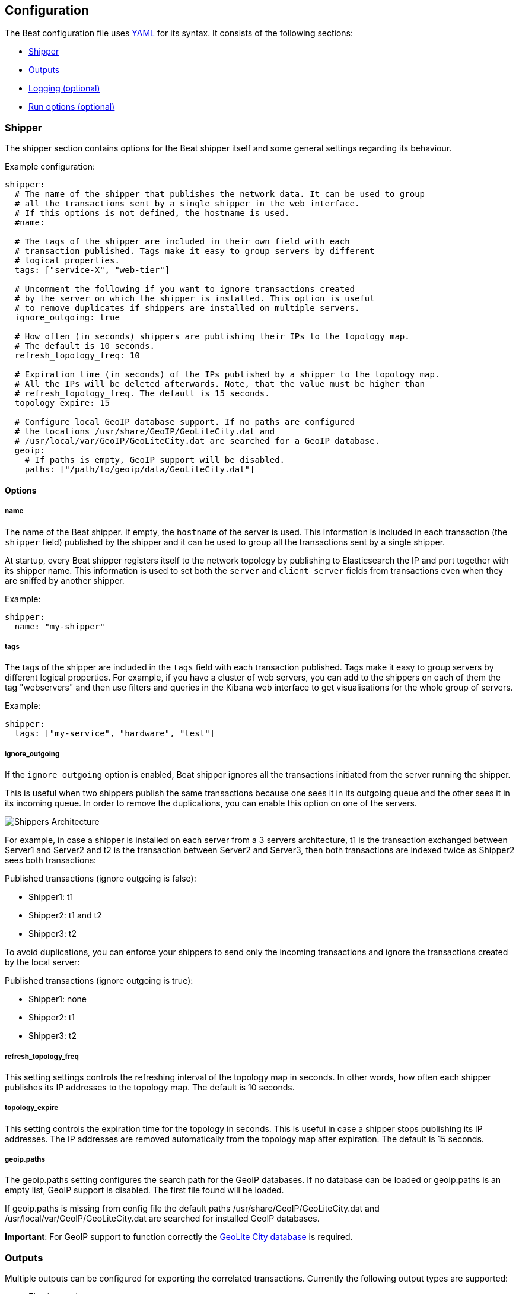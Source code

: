 [[configuration]]
== Configuration

The Beat configuration file uses
http://yaml.org/[YAML] for its syntax. It consists of the following sections:

* <<configuration-shipper>>
* <<configuration-output>>
* <<configuration-logging>>
* <<configuration-run-options>>

[[configuration-shipper]]
=== Shipper

The shipper section contains options for the Beat shipper itself and some
general settings regarding its behaviour.

Example configuration:

[source,yaml]
------------------------------------------------------------------------------
shipper:
  # The name of the shipper that publishes the network data. It can be used to group
  # all the transactions sent by a single shipper in the web interface.
  # If this options is not defined, the hostname is used.
  #name:

  # The tags of the shipper are included in their own field with each
  # transaction published. Tags make it easy to group servers by different
  # logical properties.
  tags: ["service-X", "web-tier"]

  # Uncomment the following if you want to ignore transactions created
  # by the server on which the shipper is installed. This option is useful
  # to remove duplicates if shippers are installed on multiple servers.
  ignore_outgoing: true

  # How often (in seconds) shippers are publishing their IPs to the topology map.
  # The default is 10 seconds.
  refresh_topology_freq: 10

  # Expiration time (in seconds) of the IPs published by a shipper to the topology map.
  # All the IPs will be deleted afterwards. Note, that the value must be higher than
  # refresh_topology_freq. The default is 15 seconds.
  topology_expire: 15

  # Configure local GeoIP database support. If no paths are configured
  # the locations /usr/share/GeoIP/GeoLiteCity.dat and
  # /usr/local/var/GeoIP/GeoLiteCity.dat are searched for a GeoIP database.
  geoip:
    # If paths is empty, GeoIP support will be disabled.
    paths: ["/path/to/geoip/data/GeoLiteCity.dat"]
------------------------------------------------------------------------------

==== Options

===== name

The name of the Beat shipper. If empty, the `hostname` of the server is
used. This information is included in each transaction (the `shipper` field)
published by the shipper and it can be used to group all the transactions sent by
a single shipper.

At startup, every Beat shipper registers itself to the network topology by
publishing to Elasticsearch the IP and port together with its shipper name. This
information is used to set both the `server` and `client_server` fields
from transactions even when they are sniffed by another shipper.

Example:

[source,yaml]
------------------------------------------------------------------------------
shipper:
  name: "my-shipper"
------------------------------------------------------------------------------

===== tags

The tags of the shipper are included in the `tags` field with each transaction
published. Tags make it easy to group servers by different logical properties.
For example, if you have a cluster of web servers, you can add to the shippers on
each of them the tag "webservers" and then use filters and queries in the
Kibana web interface to get visualisations for the whole group of servers.

Example:

[source,yaml]
------------------------------------------------------------------------------
shipper:
  tags: ["my-service", "hardware", "test"]
------------------------------------------------------------------------------

===== ignore_outgoing

If the `ignore_outgoing` option is enabled, Beat shipper ignores all the
transactions initiated from the server running the shipper.

This is useful when two shippers publish the same transactions because one sees
it in its outgoing queue and the other sees it in its incoming queue. In order
to remove the duplications, you can enable this option on one of the servers.

image:./images/option_ignore_outgoing.png[Shippers Architecture]

For example, in case a shipper is installed on each server from a 3 servers
architecture, t1 is the transaction exchanged between Server1 and Server2 and
t2 is the transaction between Server2 and Server3, then both transactions are
indexed twice as Shipper2 sees both transactions:

Published transactions (ignore outgoing is false):

 - Shipper1: t1
 - Shipper2: t1 and t2
 - Shipper3: t2

To avoid duplications, you can enforce your shippers to send only the incoming
transactions and ignore the transactions created by the local server:

Published transactions (ignore outgoing is true):

 - Shipper1: none
 - Shipper2: t1
 - Shipper3: t2

===== refresh_topology_freq

This setting settings controls the refreshing interval of the topology map in
seconds. In other words, how often each shipper publishes its IP addresses to the
topology map. The default is 10 seconds.

===== topology_expire

This setting controls the expiration time for the topology in seconds. This is
useful in case a shipper stops publishing its IP addresses.  The IP addresses
are removed automatically from the topology map after expiration. The default
is 15 seconds.

===== geoip.paths

The geoip.paths setting configures the search path for the GeoIP databases. If no database can be loaded or geoip.paths is an empty list, GeoIP support is disabled. The first file found will be loaded.

If geoip.paths is missing from config file the default paths /usr/share/GeoIP/GeoLiteCity.dat and /usr/local/var/GeoIP/GeoLiteCity.dat are searched for installed GeoIP databases.

*Important*: For GeoIP support to function correctly the https://dev.maxmind.com/geoip/legacy/geolite/[GeoLite City database] is required.


[[configuration-output]]
=== Outputs

Multiple outputs can be configured for exporting the correlated transactions.
Currently the following output types are supported:

* Elasticsearch
* Logstash
* Redis (DEPRECATED)
* File
* Console

One or multiple outputs can be enabled at a time. The output plugins are
responsible for sending the transaction data in JSON format to the next step in
the pipeline. In addition, they are also responsible for maintaining the
network topology.

==== Elasticsearch Output

Sends the transactions directly to Elasticsearch by using the Elasticsearch
HTTP API.

Example configuration:

[source,yaml]
------------------------------------------------------------------------------
output:
  elasticsearch:

    # Enable Elasticsearch as output
    enabled: true

    # The Elasticsearch cluster
    hosts: ["http://localhost:9200"]

    # Comment this option if you don't want to store the topology in
    # Elasticsearch. The default is false.
    # This option makes sense only for Packetbeat
    save_topology: true

    # Optional index name. The default is packetbeat and generates
    # [packetbeat-]YYYY.MM.DD keys.
    index: "packetbeat"

    # List of root certificates for HTTPS server verifications
    cas: ["/etc/pki/root/ca.pem"]

    # TLS configuration.
    tls:
      # Certificate for TLS client authentication
      certificate: "/etc/pki/client/cert.pem"

      # Client Certificate Key
      certificatekey: "/etc/pki/client/cert.key"

------------------------------------------------------------------------------

To enable SSL, just add `https` to all URLs defined under __hosts__.

[source,yaml]
------------------------------------------------------------------------------

output:
  elasticsearch:
	
    # Enable Elasticsearch as output
    enabled: true

    # The Elasticsearch cluster
    hosts: ["https://localhost:9200"]

    # Comment this option if you don't want to store the topology in
    # Elasticsearch. The default is false.
    # This option makes sense only for Packetbeat
    save_topology: true

    # HTTP basic auth
    username: "admin"
    password: "s3cr3t"

------------------------------------------------------------------------------

If the Elasticsearch nodes are defined by `IP:PORT` then add `protocol: https` to your yaml file.

[source,yaml]
------------------------------------------------------------------------------

output:
  elasticsearch:

    # Enable Elasticsearch as output
    enabled: true

    # The Elasticsearch cluster
    hosts: ["localhost"]

    # Optional http or https. Default is http
    protocol: "https"

    # Comment this option if you don't want to store the topology in
    # Elasticsearch. The default is false.
    # This option makes sense only for Packetbeat
    save_topology: true

    # HTTP basic auth
    username: "admin"
    password: "s3cr3t"

------------------------------------------------------------------------------


===== enabled

Boolean option that enables Elasticsearch as output. The default is true.

[[hosts-option]]
===== hosts

The list of Elasticsearch nodes to which to connect. The events are distributed to
these nodes in round robin order. If one node becomes unreachable, the event is
automatically sent to another node. Each Elasticsearch node can be defined as an `URL` or `IP:PORT`.
Examples: `http://192.15.3.2`, `https://es.found.io:9230` or `192.24.3.2:9300`.
If no port is specified, `9200` is used.

Note:: In case of `IP:PORT`, the _scheme_ and _path_ are taken from the <<protocol-option>> and <<path-option>> config
options. 

[source,yaml]
------------------------------------------------------------------------------
output:
  elasticsearch:

    # Enable Elasticsearch as output
    enabled: true

    # The Elasticsearch cluster
    hosts: ["10.45.3.2:9220", "10.45.3.1:9230"]

    # Optional http or https. Default is http
    protocol: https

    # HTTP Path at which each Elasticsearch server lives
    path: /elasticsearch
------------------------------------------------------------------------------

In the previous example, the Elasticsearch nodes are available at https://10.45.3.2:9220/elasticsearch and
https://10.45.3.1:9230/elasticsearch.


===== host (DEPRECATED)

The host of the Elasticsearch server. This option is deprecated as it is replaced by <<hosts-option>>.

===== port (DEPRECATED)

The port of the Elasticsearch server. This option is deprecated as it is replaced by <<hosts-option>>.


===== username

Basic authentication username for connecting to Elasticsearch.

===== password

Basic authentication password for connecting to Elasticsearch.

[[protocol-option]]
===== protocol

The name of the protocol Elasticsearch is reachable on. The options are:
`http` or `https`. The default is `http`. Its value is overwritten by the scheme available in the URL.

[[path-option]]
===== path

An HTTP path prefix that is prepended to the HTTP API calls. This is useful for
the cases where Elasticsearch listens behind an HTTP reverse proxy that exports
the API under a custom prefix.


===== index

The index root name where to write events to. The default is `packetbeat` and
generates `[packetbeat-]YYYY.MM.DD` indexes (e.g. `packetbeat-2015.04.26`).

The index root name where to write events to. The default is the beat its name.
For example `packetbeat` generates `[packetbeat-]YYYY.MM.DD` indexes (e.g. `packetbeat-2015.04.26`).


===== max_retries

The number of times a particular Elasticsearch index operation is attempted. If
the indexing operation doesn't succeed after this many retries, the events are
dropped. The default is 3.

===== bulk_max_size

The maximum number of events to bulk in a single Elasticsearch bulk API index request.
The default is 10000.

===== flush_interval

The number of seconds to wait for new events between two bulk API index requests.
If `bulk_max_size` is reached before this interval expires, addition bulk index
requests are made.

===== save_topology

Boolean that sets if the topology is kept in Elasticsearch. The default is
false. This option makes sense only for Packetbeat.

===== topology_expire

The time to live in seconds for the topology information that is stored in
Elasticsearch. The default is 15 seconds.

===== tls

Configure TLS parameters like certificate authority for HTTPS based connections.
If tls section is missing, the host CAs will be used for HTTPS connections to
elasticsearch.

See <<configuration-output-tls>> for available TLS configuration options.


[[logstash-output]]
==== Logstash Output

The logstash output sends the events directly to logstash using the lumberjack
protocol. The logstash-input-beats plugin must be installed and configured
in logstash. Logstash will allow for additional processing and routing of
generated events.

Every event send to logstash contains additional meta data for indexing and filtering:

[source,json]
------------------------------------------------------------------------------
{
    ...
    "@metadata": {
      "beat": "<beat>",
      "type": "<event type>"
    }
}
------------------------------------------------------------------------------

In Logstash the Elasticsearch Output Plugin can be configured to use the
metadata and event type for indexing.

This Logstash configuration file for logstash 1.5 will use the beat name and
document type reported by beats for indexing events right into Elasticsearch.
The index used will depend on `@timestamp` field as identified by Logstash.
[source,logstash]
------------------------------------------------------------------------------

input {
  beats {
    port => 5044
  }
}

output {
  elasticsearch {
    host => "localhost"
    port => "9200"
    protocol => "http"
    index => "%{[@metadata][beat]}-%{+YYYY.MM.dd}"
    document_type => "%{[@metadata][type]}"
  }
}
------------------------------------------------------------------------------

See the same configuration for Logstash 2.x releases:
[source,logstash]
------------------------------------------------------------------------------

input {
  beats {
    port => 5044
  }
}

output {
  elasticsearch {
    hosts => ["http://localhost:9200"]
    index => "%{[@metadata][beat]}-%{+YYYY.MM.dd}"
    document_type => "%{[@metadata][type]}"
  }
}
------------------------------------------------------------------------------

Events indexed into Elasticsearch with shown Logstash configuration will be
similar to events directly indexed by beats into Elasticsearch.


Example beat configuration:
[source,yaml]
------------------------------------------------------------------------------
output:
  logstash:
    enabled: true

    hosts: ["localhost:5044"]

    # index configures '@metadata.beat' field to be used by Logstash for
    # indexing. By Default the beat name is used (e.g. filebeat, topbeat, packetbeat)
    index: mybeat

    tls:
      # disable tls for testing (TLS must be disabled in logstash too)
      disabled: true
------------------------------------------------------------------------------

===== enabled

Boolean option that enables logstash output. The default is true.

===== hosts

List of known logstash servers to connect to. All entries in this list can
contain a port number. If no port number is given, the port options value is
used as default port number.

[[loadbalance]]
===== loadbalance

If set to true and multiple logstash hosts are configured, The output plugin will
load balance published events onto all logstash hosts. If set to false,
the output plugin will send all events to only one host (determined by random)
switching to another host if selected one becomes unresponsive.
The default value is false.

[source,yaml]
------------------------------------------------------------------------------
output:
  logstash:
    enabled: true

    hosts: ["localhost:5044", "localhost:5045"]

    # configure index prefix name
    index: mybeat

    # configure logstash plugin to loadbalance events between the logstash instances
    loadbalance: true

    tls:
      # disable tls for testing (TLS must be disabled in logstash too)
      disabled: true
------------------------------------------------------------------------------


===== port

Default port to use if port number not given in hosts. The default port number
is 10200.

===== index

The index root name where to write events to. The default is the beat its name.
For example `packetbeat` generates `[packetbeat-]YYYY.MM.DD` indexes (e.g. `packetbeat-2015.04.26`).

===== tls

TLS configuration like root CA for the logstash connections. See
<<configuration-output-tls>> for TLS options. If missing or tls.disabled is set to
true, a TCP only connection is assumed. Logstash must also be configured to use
TCP for logstash input.

===== timeout

Logstash connection timeout in seconds waiting for responses from logstash
server. Default is 30 (seconds).

===== max_retries

The number of times a particular logstash send attempted is tried. If
the send operation doesn't succeed after this many retries, the events are
dropped. The default is 3.

It is up to the beat to decide to drop the event or try again sending the event
if it was dropped by the output plugin. If send operation doesn't succeed after
max_retries, the beat optionally will be notified about it.


[[redis-output]]
==== Redis Output (DEPRECATED)

////
TODO: I think besides the list option, PUB-SUB is also supported here (there
was a pull request some time ago. But that's not documented yet.
////

Inserts the events in a Redis list. This output plugin is compatibile with
the http://logstash.net/docs/1.4.2/inputs/redis[Redis input plugin] from Logstash,
so the Redis Output for the Beats is deprecated. 
Example configuration:

[source,yaml]
------------------------------------------------------------------------------
output:

  redis:
    # Uncomment out this option if you want to output to Redis. The default is false.
    enabled: true

    # Set the host and port where to find Redis.
    host: "localhost"
    port: 6379

    # Uncomment out this option if you want to store the topology in Redis.
    # The default is false.
    save_topology: true

    # Optional index name. The default is packetbeat and generates packetbeat keys.
    index: "packetbeat"

    # Optional Redis database number where the events are stored
    # The default is 0.
    db: 0

    # Optional Redis database number where the topology is stored
    # The default is 1. It must have a different value than db.
    db_topology: 1

    # Optional password to authenticate with. By default, no
    # password is set.
    # password: ""

    # Optional Redis initial connection timeout in seconds.
    # The default is 5 seconds.
    timeout: 5

    # Optional interval for reconnecting to failed Redis connections.
    # The default is 1 second.
    reconnect_interval: 1
------------------------------------------------------------------------------


===== enabled

Boolean option that enables Redis as output. The default is false.

===== host

Host of the Redis server.

===== port

Port of the Redis server.

===== db

Redis database number where the events are published. The default is 0.

===== db_topology

Redis database number where the topology information is stored. The default is 1.

===== index

Name of the Redis list where the events are published. The default is
`packetbeat`.

===== password

Password to authenticate with. The default is no authentication.

===== timeout

Redis initial connection timeout in seconds. The default is 5 seconds.

===== reconnect_interval

Interval for reconnecting failed Redis connections. The default is 1 second.

==== File Output

[source,yaml]
------------------------------------------------------------------------------
output:

  # File as output
  # Options:
  # path: where to save the files
  # filename: name of the files
  # rotate_every_kb: maximum size of the files in path
  # number of files: maximum number of files in path
  file:
    enabled: true
    path: "/tmp/packetbeat"
    filename: packetbeat
    rotate_every_kb: 1000
    number_of_files: 7
------------------------------------------------------------------------------

Dumps the transactions in a file where each transaction is in a JSON format.
Currently, this output is used for testing, but it can be used as input for
Logstash.

===== enabled

Boolean option that enables File as output. The default is false.

===== path

Path to the directory where to save the generated files. The option is
mandatory.

===== filename

Name of the generated files. The default is `packetbeat` and it generates files: `packetbeat`, `packetbeat.1`, `packetbeat.2`, etc.

===== rotate_every_kb

Maximum size in kilobytes of each file. When this size is reached, the files are
rotated. The default value is 10 MB.

===== number_of_files

Maximum number of files under path. When this number of files is reached, the
oldest file is deleted and the rest are shifted from last to first. The default
is 7 files.

==== Console Output

[source,yaml]
------------------------------------------------------------------------------
output:
  console:
    enabled: true

    pretty: true
------------------------------------------------------------------------------

The Console output write events in JSON format to stdout.

===== enabled

Boolean option that enables Console as output. The default is false.

===== pretty

If pretty is set events written to stdout will be nicely formatted. The default is false.

[[configuration-output-tls]]

==== TLS options

===== disabled

When set to true none of the TLS configuration options will be applied. Effect is similar to missing TLS configuration in output plugin.

===== certificate_authorities

List of root certificates for server verifications. If certificate_authorities is empty or not set, the trusted certificate authorities of the host system will be employed.

===== certificate: "/etc/pki/client/cert.pem"

Configure the certificate for optional TLS client authentication. If certificate
is not configured, client authentication is not available in client. Connection
may fail if server requests client authentication. If TLS server does not
require client authentication, the certificate will be loaded but not be
requested/used by server.

When configured, both certificate and certificate_key options are required.

===== certificate_key: "/etc/pki/client/cert.key"

Client certificate key required to configure certificate for client
authentication. If certificate is not configured, client authentication is
not available in client.

When configured, both certificate and certificate_key are required.

===== min_version

Minimum SSL/TLS version allowed for the encrypted connections. Must be one of
`SSL-3.0` for SSL 3, `1.0` for TLS 1.0, `1.1` for TLS 1.1 and `1.2` for TLS 1.2.

Default value is `1.0`.

===== max_version

Maximum SSL/TLS version allowed for the encrypted connections. Must be one of
`SSL-3.0` for SSL 3, `1.0` for TLS 1.0, `1.1` for TLS 1.1 and `1.2` for TLS 1.2.

Default value is `1.2`.

===== insecure

Controls whether the client verifies server certificates and host name.
If insecure is set to true, all server host names and certificates will be
accepted. In this mode TLS based connections are susceptible to
man-in-the-middle attacks. Use only for testing.

===== cipher_suites

Configure list of used cipher suites. The first entry has the highest priority.
If cipher_suites config option is omitted, the go crypto library's default
suites are used (recommended).

List of allowed cipher suites names and their meanings.

* 3DES:
  Cipher suites using tripple DES

* AES128/256:
  Cipher suites using AES with 128/256bit keys.

* CBC:
  Cipher using Cipher Block Chaining as block cipher mode.

* ECDHE:
  Cipher suites using Elliptic Curve Diffie-Hellman (DH) ephemeral key exchange.

* ECDSA:
  Cipher suites using Elliptic Curve Digital Signature Algorithm for authentication.

* GCM:
  Galois/Counter mode is used for symmetric key cryptography.

* RC4:
  Cipher suites using RC4.

* RSA:
  Cipher suites using RSA.

* SHA, SHA256, SHA384:
  Cipher suites using SHA-1, SHA-256 or SHA-384.

The following cipher suites are available:

* RSA-RC4-128-SHA (disabled by default - RC4 not recommended)
* RSA-3DES-CBC3-SHA
* RSA-AES128-CBC-SHA
* RSA-AES256-CBC-SHA
* ECDHE-ECDSA-RC4-128-SHA (disabled by default - RC4 not recommended)
* ECDHE-ECDSA-AES128-CBC-SHA
* ECDHE-ECDSA-AES256-CBC-SHA
* ECDHE-RSA-RC4-128-SHA (disabled by default- RC4 not recommended)
* ECDHE-RSA-3DES-CBC3-SHA
* ECDHE-RSA-AES128-CBC-SHA
* ECDHE-RSA-AES256-CBC-SHA
* ECDHE-RSA-AES128-GCM-SHA256 (TLS 1.2 only)
* ECDHE-ECDSA-AES128-GCM-SHA256 (TLS 1.2 only)
* ECDHE-RSA-AES256-GCM-SHA384 (TLS 1.2 only)
* ECDHE-ECDSA-AES256-GCM-SHA384 (TLS 1.2 only)

===== curve_types

Configure available curve types for ECDHE (Elliptic Curve Diffie-Hellman ephemeral key exchange).

Available elliptic curve types:

* P-256
* P-384
* P-521

[[configuration-logging]]
=== Logging (optional)

The logging section contains options for configuring the Beats logging output.
The logging system can write logs to syslog or rotate log files. If logging is
not explicitly configured file output will be used on Windows system and syslog
output on Linux and OS X.

[source,yaml]
------------------------------------------------------------------------------
logging:
  level: warning

  # enable file rotation with default configuration
  to_files: true

  # do not log to syslog
  to_syslog: false

  files:
    path: /var/log/mybeat
    name: mybeat.log
    keepfiles: 7
------------------------------------------------------------------------------

In addition to the logging system, the logging output configuration can be
modified from <<command-line-options, command line>>.

==== Logging options

===== to_syslog

Send all logging output to syslog if enabled. For non Windows systems default
value is true.

===== to_files

Write all logging output to files subject to file rotation. On Windows systems
default value is true.

===== level

Minimum log level. One of debug, info, warning, error or critical. If debug is
used, but no selectors are configured, the `*` selector will be used.
The default log level is error.

===== selectors

List of debugging only selector tags used by different beats components. Use `*`
to enable debug output for all components. For example add 'publish' to display
all the debug messages related to event publishing. when starting the beat,
selectors can be overwritten using the '-d' command line option ('-d' also sets
the debug log level).

===== files.path

The path setting sets the directory where the log files are written to. For Windows
systems the default path is C:\\ProgramData\<beat-name>\Logs. Default for
non-Windows systems is /var/log/<beat-name>.

===== files.name

Defines the name of the file where logs are written to. By default, the
Beat's name is used.

===== files.rotateeverybytes

The maximum size of a log file. If the limit is reached, a new log file is generated.
Default size limit is 10485760 (=10MB).

===== files.keepfiles

Number of most recent rotated log files to keep on disc. Older files are
deleted during log rotation. Default value is 7. The keepfiles options has to be
in the range of 2 to 1024 files.

[[configuration-run-options]]
=== Run options (optional)

The Beat shipper can drop privileges after creating the sniffing socket.
Root access is required for opening the socket but everything else requires no
privileges. Therefore, it is recommended to have the shipper switch users after
the initialization phase.  `uid` and `gid` settings set the User Id and Group
Id under which the shipper will run.

WARNING: Because on Linux Setuid doesn't change the uid of all threads, the Go
         garbage collector will continue to run as root. Also, note that process
         monitoring only works when running as root.

Example configuration:

[source,yaml]
------------------------------------------------------------------------------
runoptions:
  uid=501
  gid=501
------------------------------------------------------------------------------

